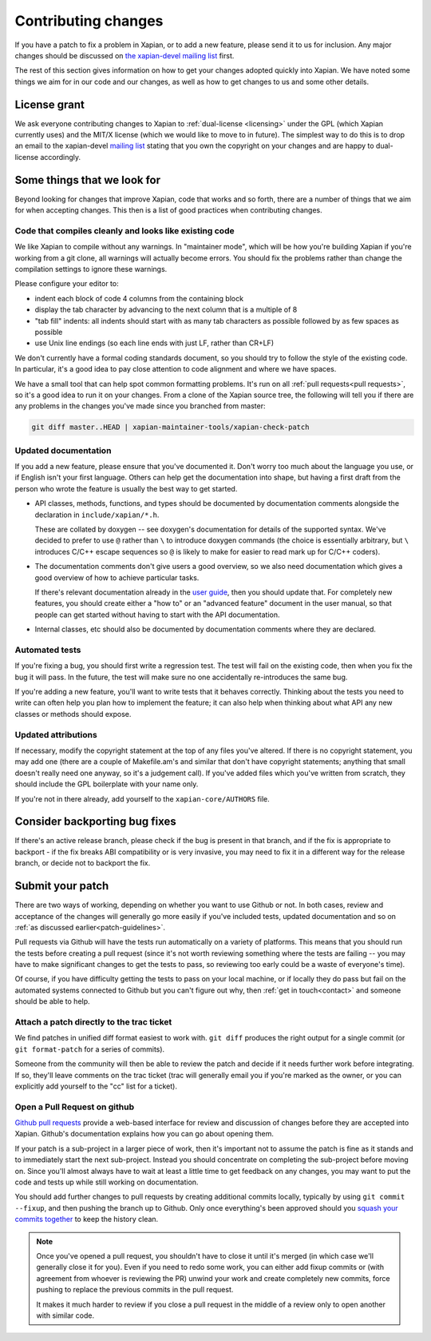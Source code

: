 .. _contributing changes:

Contributing changes
====================

If you have a patch to fix a problem in Xapian, or to add a new feature,
please send it to us for inclusion.  Any major changes should be discussed
on `the xapian-devel mailing list <https://xapian.org/lists>`_ first.

The rest of this section gives information on how to get your changes
adopted quickly into Xapian. We have noted some things we aim for in our
code and our changes, as well as how to get changes to us and some other
details.

License grant
-------------

We ask everyone contributing changes to Xapian to :ref:`dual-license
<licensing>` under the GPL (which Xapian currently uses) and the MIT/X
license (which we would like to move to in future). The simplest way
to do this is to drop an email to the xapian-devel `mailing list
<https://xapian.org/lists>`_ stating that you own the copyright on your
changes and are happy to dual-license accordingly.

.. _patch-guidelines:

Some things that we look for
----------------------------

Beyond looking for changes that improve Xapian, code that works
and so forth, there are a number of things that we aim for when
accepting changes. This then is a list of good practices when
contributing changes.

Code that compiles cleanly and looks like existing code
~~~~~~~~~~~~~~~~~~~~~~~~~~~~~~~~~~~~~~~~~~~~~~~~~~~~~~~

We like Xapian to compile without any warnings. In "maintainer
mode", which will be how you're building Xapian if you're
working from a git clone, all warnings will actually become
errors. You should fix the problems rather than change the
compilation settings to ignore these warnings.

Please configure your editor to:

* indent each block of code 4 columns from the containing block

  .. code-block: c++

     {
         // Four columns further
         {
             // And four more
         }
     }

* display the tab character by advancing to the next column that is a
  multiple of 8
* "tab fill" indents: all indents should start with as many tab
  characters as possible followed by as few spaces as possible
* use Unix line endings (so each line ends with just LF, rather than
  CR+LF)

We don't currently have a formal coding standards document, so you
should try to follow the style of the existing code. In particular,
it's a good idea to pay close attention to code alignment and where we
have spaces.

We have a small tool that can help spot common formatting
problems. It's run on all :ref:`pull requests<pull requests>`,
so it's a good idea to run it on your changes. From a clone of the
Xapian source tree, the following will tell you if there are any
problems in the changes you've made since you branched from master:

.. code-block:: bash

   git diff master..HEAD | xapian-maintainer-tools/xapian-check-patch

Updated documentation
~~~~~~~~~~~~~~~~~~~~~

If you add a new feature, please ensure that you've documented
it. Don't worry too much about the language you use, or if
English isn't your first language. Others can help get the
documentation into shape, but having a first draft from the
person who wrote the feature is usually the best way to get
started.

* API classes, methods, functions, and types should be
  documented by documentation comments alongside the
  declaration in ``include/xapian/*.h``.

  These are collated by doxygen -- see doxygen's documentation
  for details of the supported syntax.  We've decided to prefer
  to use ``@`` rather than ``\`` to introduce doxygen commands
  (the choice is essentially arbitrary, but ``\`` introduces
  C/C++ escape sequences so ``@`` is likely to make for easier
  to read mark up for C/C++ coders).

* The documentation comments don't give users a good overview,
  so we also need documentation which gives a good overview of
  how to achieve particular tasks.

  If there's relevant documentation already in the `user guide`_,
  then you should update that.  For completely new features,
  you should create either a "how to" or an "advanced feature"
  document in the user manual, so that people can get started
  without having to start with the API documentation.

* Internal classes, etc should also be documented by
  documentation comments where they are declared.

.. _user guide: https://getting-started-with-xapian.readthedocs.org/

Automated tests
~~~~~~~~~~~~~~~

If you're fixing a bug, you should first write a regression
test.  The test will fail on the existing code, then when you
fix the bug it will pass. In the future, the test will make
sure no one accidentally re-introduces the same bug.

If you're adding a new feature, you'll want to write tests that
it behaves correctly. Thinking about the tests you need to
write can often help you plan how to implement the feature; it
can also help when thinking about what API any new classes or
methods should expose.

Updated attributions
~~~~~~~~~~~~~~~~~~~~

If necessary, modify the copyright statement at the top of any
files you've altered. If there is no copyright statement, you may
add one (there are a couple of Makefile.am's and similar that
don't have copyright statements; anything that small doesn't
really need one anyway, so it's a judgement call).  If you've
added files which you've written from scratch, they should
include the GPL boilerplate with your name only.

If you're not in there already, add yourself to the
``xapian-core/AUTHORS`` file.

Consider backporting bug fixes
------------------------------

If there's an active release branch, please check if the bug is present
in that branch, and if the fix is appropriate to backport - if the fix
breaks ABI compatibility or is very invasive, you may need to fix it in
a different way for the release branch, or decide not to backport the fix.

Submit your patch
-----------------

There are two ways of working, depending on whether you want to use
Github or not. In both cases, review and acceptance of the changes
will generally go more easily if you've included tests, updated
documentation and so on :ref:`as discussed earlier<patch-guidelines>`.

Pull requests via Github will have the tests run automatically on a
variety of platforms. This means that you should run the tests before
creating a pull request (since it's not worth reviewing something
where the tests are failing -- you may have to make significant
changes to get the tests to pass, so reviewing too early could be a
waste of everyone's time).

Of course, if you have difficulty getting the tests to pass on your
local machine, or if locally they do pass but fail on the automated
systems connected to Github but you can't figure out why, then
:ref:`get in touch<contact>` and someone should be able to help.

Attach a patch directly to the trac ticket
~~~~~~~~~~~~~~~~~~~~~~~~~~~~~~~~~~~~~~~~~~

We find patches in unified diff format easiest to work with. ``git diff``
produces the right output for a single commit (or ``git format-patch``
for a series of commits).

Someone from the community will then be able to review the patch
and decide if it needs further work before integrating. If so,
they'll leave comments on the trac ticket (trac will generally
email you if you're marked as the owner, or you can explicitly
add yourself to the "cc" list for a ticket).

.. _pull requests:

Open a Pull Request on github
~~~~~~~~~~~~~~~~~~~~~~~~~~~~~

`Github pull requests`_ provide a web-based interface for review
and discussion of changes before they are accepted into
Xapian. Github's documentation explains how you can go about
opening them.

If your patch is a sub-project in a larger piece of work, then
it's important not to assume the patch is fine as it stands and to
immediately start the next sub-project. Instead you should
concentrate on completing the sub-project before moving on. Since
you'll almost always have to wait at least a little time to get
feedback on any changes, you may want to put the code and tests up
while still working on documentation.

You should add further changes to pull requests by creating
additional commits locally, typically by using ``git commit --fixup``,
and then pushing the branch up to Github. Only once everything's
been approved should you `squash your commits
together`_ to keep the history clean.

.. note::

   Once you've opened a pull request, you shouldn't have to close
   it until it's merged (in which case we'll generally close it for
   you). Even if you need to redo some work, you can either add
   fixup commits or (with agreement from whoever is reviewing the
   PR) unwind your work and create completely new commits, force
   pushing to replace the previous commits in the pull request.

   It makes it much harder to review if you close a pull request in
   the middle of a review only to open another with similar code.

.. _Github pull requests: https://help.github.com/categories/collaborating-on-projects-using-pull-requests/
.. _squash your commits together: https://robots.thoughtbot.com/git-interactive-rebase-squash-amend-rewriting-history
